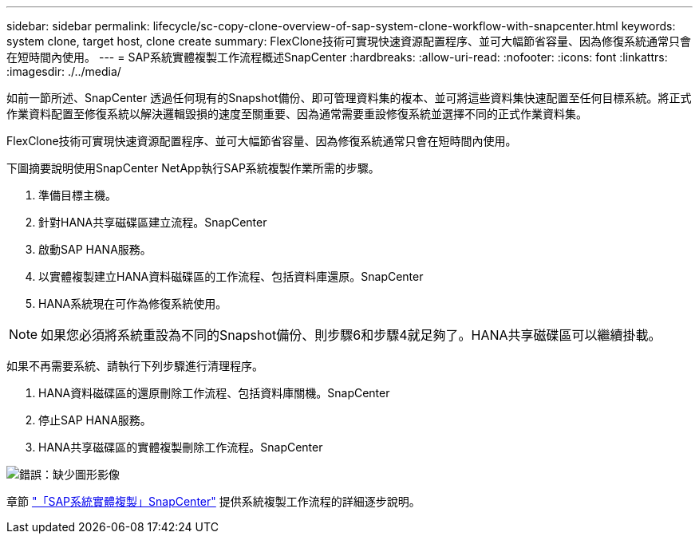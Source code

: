 ---
sidebar: sidebar 
permalink: lifecycle/sc-copy-clone-overview-of-sap-system-clone-workflow-with-snapcenter.html 
keywords: system clone, target host, clone create 
summary: FlexClone技術可實現快速資源配置程序、並可大幅節省容量、因為修復系統通常只會在短時間內使用。 
---
= SAP系統實體複製工作流程概述SnapCenter
:hardbreaks:
:allow-uri-read: 
:nofooter: 
:icons: font
:linkattrs: 
:imagesdir: ./../media/


[role="lead"]
如前一節所述、SnapCenter 透過任何現有的Snapshot備份、即可管理資料集的複本、並可將這些資料集快速配置至任何目標系統。將正式作業資料配置至修復系統以解決邏輯毀損的速度至關重要、因為通常需要重設修復系統並選擇不同的正式作業資料集。

FlexClone技術可實現快速資源配置程序、並可大幅節省容量、因為修復系統通常只會在短時間內使用。

下圖摘要說明使用SnapCenter NetApp執行SAP系統複製作業所需的步驟。

. 準備目標主機。
. 針對HANA共享磁碟區建立流程。SnapCenter
. 啟動SAP HANA服務。
. 以實體複製建立HANA資料磁碟區的工作流程、包括資料庫還原。SnapCenter
. HANA系統現在可作為修復系統使用。



NOTE: 如果您必須將系統重設為不同的Snapshot備份、則步驟6和步驟4就足夠了。HANA共享磁碟區可以繼續掛載。

如果不再需要系統、請執行下列步驟進行清理程序。

. HANA資料磁碟區的還原刪除工作流程、包括資料庫關機。SnapCenter
. 停止SAP HANA服務。
. HANA共享磁碟區的實體複製刪除工作流程。SnapCenter


image:sc-copy-clone-image10.png["錯誤：缺少圖形影像"]

章節 link:sc-copy-clone-sap-system-clone-with-snapcenter.html["「SAP系統實體複製」SnapCenter"] 提供系統複製工作流程的詳細逐步說明。
